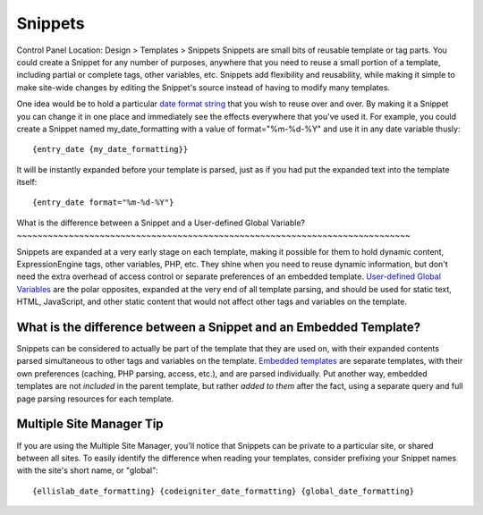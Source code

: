 Snippets
========

Control Panel Location: Design > Templates > Snippets
Snippets are small bits of reusable template or tag parts. You could
create a Snippet for any number of purposes, anywhere that you need to
reuse a small portion of a template, including partial or complete tags,
other variables, etc. Snippets add flexibility and reusability, while
making it simple to make site-wide changes by editing the Snippet's
source instead of having to modify many templates.

One idea would be to hold a particular `date format
string <../date_variable_formatting.html>`_ that you wish to reuse over
and over. By making it a Snippet you can change it in one place and
immediately see the effects everywhere that you've used it. For example,
you could create a Snippet named my\_date\_formatting with a value of
format="%m-%d-%Y" and use it in any date variable thusly::

	{entry_date {my_date_formatting}}

It will be instantly expanded before your template is parsed, just as if
you had put the expanded text into the template itself::

	{entry_date format="%m-%d-%Y"}

What is the difference between a Snippet and a User-defined Global
Variable?
~~~~~~~~~~~~~~~~~~~~~~~~~~~~~~~~~~~~~~~~~~~~~~~~~~~~~~~~~~~~~~~~~~~~~~~~~~~~

Snippets are expanded at a very early stage on each template, making it
possible for them to hold dynamic content, ExpressionEngine tags, other
variables, PHP, etc. They shine when you need to reuse dynamic
information, but don't need the extra overhead of access control or
separate preferences of an embedded template. `User-defined Global
Variables <user_defined.html>`_ are the polar opposites, expanded at the
very end of all template parsing, and should be used for static text,
HTML, JavaScript, and other static content that would not affect other
tags and variables on the template.

What is the difference between a Snippet and an Embedded Template?
~~~~~~~~~~~~~~~~~~~~~~~~~~~~~~~~~~~~~~~~~~~~~~~~~~~~~~~~~~~~~~~~~~

Snippets can be considered to actually be part of the template that they
are used on, with their expanded contents parsed simultaneous to other
tags and variables on the template. `Embedded
templates <../embedding_templates.html>`_ are separate templates, with
their own preferences (caching, PHP parsing, access, etc.), and are
parsed individually. Put another way, embedded templates are not
*included* in the parent template, but rather *added to them* after the
fact, using a separate query and full page parsing resources for each
template.

Multiple Site Manager Tip
~~~~~~~~~~~~~~~~~~~~~~~~~

If you are using the Multiple Site Manager, you'll notice that Snippets
can be private to a particular site, or shared between all sites. To
easily identify the difference when reading your templates, consider
prefixing your Snippet names with the site's short name, or "global"::

	{ellislab_date_formatting} {codeigniter_date_formatting} {global_date_formatting}
